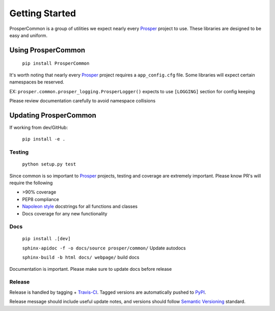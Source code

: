 ===============
Getting Started
===============

ProsperCommon is a group of utilities we expect nearly every `Prosper`_ project to use.  These libraries are designed to be easy and uniform.

Using ProsperCommon
===================

    ``pip install ProsperCommon``

It's worth noting that nearly every `Prosper`_ project requires a ``app_config.cfg`` file.  Some libraries will expect certain namespaces be reserved.

EX: ``prosper.common.prosper_logging.ProsperLogger()`` expects to use ``[LOGGING]`` section for config keeping

Please review documentation carefully to avoid namespace collisions

Updating ProsperCommon
======================

If working from dev/GitHub:

    ``pip install -e .``

Testing
-------

    ``python setup.py test``

Since common is so important to `Prosper`_ projects, testing and coverage are extremely important.  Please know PR's will require the following

- >90% coverage
- PEP8 compliance
- `Napoleon style`_ docstrings for all functions and classes
- Docs coverage for any new functionality

Docs
----

    ``pip install .[dev]``

    ``sphinx-apidoc -f -o docs/source prosper/common/`` Update autodocs
    
    ``sphinx-build -b html docs/ webpage/`` build docs

Documentation is important.  Please make sure to update docs before release

Release
-------

Release is handled by tagging + `Travis-CI`_.  Tagged versions are automatically pushed to `PyPI`_.  

Release message should include useful update notes, and versions should follow `Semantic Versioning`_ standard.

.. _Prosper: http://www.eveprosper.com
.. _Napoleon style: http://sphinxcontrib-napoleon.readthedocs.io/en/latest/example_google.html
.. _Travis-CI: https://travis-ci.org/EVEprosper/ProsperCommon
.. _PyPI: https://pypi.python.org/pypi/ProsperCommon
.. _Semantic Versioning: http://semver.org/